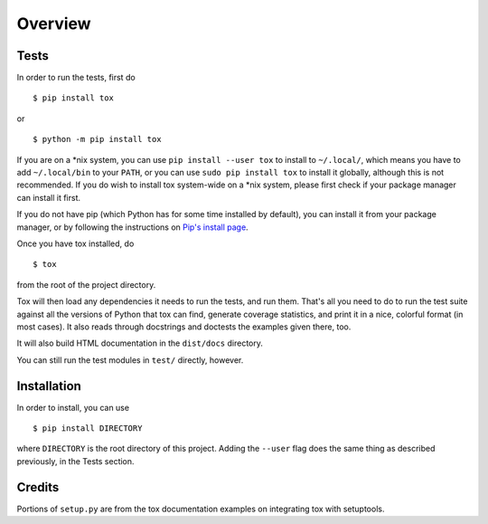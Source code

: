Overview
========

Tests
-----

In order to run the tests, first do ::

    $ pip install tox

or ::

    $ python -m pip install tox

If you are on a \*nix system, you can use ``pip install --user tox`` to install
to ``~/.local/``, which means you have to add ``~/.local/bin`` to your ``PATH``,
or you can use ``sudo pip install tox`` to install it globally, although this is
not recommended.
If you do wish to install tox system-wide on a \*nix system, please first check
if your package manager can install it first.

If you do not have pip (which Python has for some time installed by default),
you can install it from your package manager, or by following the instructions
on `Pip's install page <https://pip.pypa.io/en/latest/installing.html>`_.

Once you have tox installed, do ::

    $ tox

from the root of the project directory.

Tox will then load any dependencies it needs to run the tests, and run them.
That's all you need to do to run the test suite against all the versions of
Python that tox can find, generate coverage statistics, and print it in a nice,
colorful format (in most cases).
It also reads through docstrings and doctests the examples given there, too.

It will also build HTML documentation in the ``dist/docs`` directory.

You can still run the test modules in ``test/`` directly, however.

Installation
------------

In order to install, you can use ::

    $ pip install DIRECTORY

where ``DIRECTORY`` is the root directory of this project.
Adding the ``--user`` flag does the same thing as described previously, in the
Tests section.

Credits
-------

Portions of ``setup.py`` are from the tox documentation examples on integrating
tox with setuptools.
